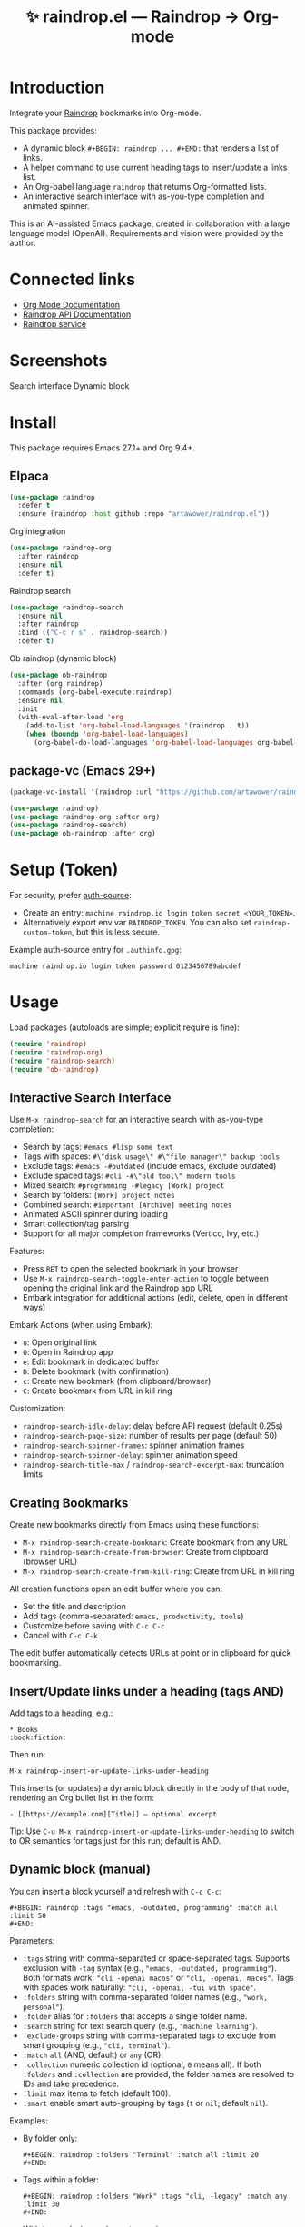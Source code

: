 :PROPERTIES:
:ID:       raindrop.el
:END:

#+TITLE: ✨ raindrop.el — Raindrop → Org-mode

#+html: <div align='center'>
#+html: <span class='badge-buymeacoffee'>
#+html: <a href='https://www.paypal.me/darkawower' title='Paypal' target='_blank'><img src='https://img.shields.io/badge/paypal-donate-blue.svg' alt='Buy Me A Coffee donate button' /></a>
#+html: </span>
#+html: <span class='badge-patreon'>
#+html: <a href='https://patreon.com/artawower' target='_blank' title='Donate to this project using Patreon'><img src='https://img.shields.io/badge/patreon-donate-orange.svg' alt='Patreon donate button' /></a>
#+html: </span>
#+html: <a href='https://wakatime.com/badge/github/Artawower/raindrop.el'><img src='https://wakatime.com/badge/github/Artawower/raindrop.el.svg' alt='wakatime'></a>
#+html: </div>
#+html: <div align='center' style='margin-top:6px;'>
#+html: <a href='https://github.com/Artawower/raindrop.el/actions/workflows/ci.yml'>
#+html: <img src='https://github.com/Artawower/raindrop.el/actions/workflows/ci.yml/badge.svg' alt='CI Status'>
#+html: </a>
#+html: </div>

* Introduction
Integrate your [[https://raindrop.io][Raindrop]] bookmarks into Org-mode.

This package provides:
- A dynamic block =#+BEGIN: raindrop ... #+END:= that renders a list of links.
- A helper command to use current heading tags to insert/update a links list.
- An Org-babel language =raindrop= that returns Org-formatted lists.
- An interactive search interface with as-you-type completion and animated spinner.

This is an AI-assisted Emacs package, created in collaboration with a large
language model (OpenAI). Requirements and vision were provided by the author.

* Connected links
- [[https://orgmode.org][Org Mode Documentation]]
- [[https://developer.raindrop.io][Raindrop API Documentation]]
- [[https://raindrop.io][Raindrop service]]

* Screenshots
Search interface
[[./images/search.png]]
Dynamic block
[[./images/org.png]]

* Install
This package requires Emacs 27.1+ and Org 9.4+.

** Elpaca
#+BEGIN_SRC emacs-lisp :results silent
(use-package raindrop
  :defer t
  :ensure (raindrop :host github :repo "artawower/raindrop.el"))
#+END_SRC

Org integration
#+BEGIN_SRC emacs-lisp :results silent
(use-package raindrop-org
  :after raindrop
  :ensure nil
  :defer t)
#+END_SRC

Raindrop search
#+BEGIN_SRC emacs-lisp :results silent
(use-package raindrop-search
  :ensure nil
  :after raindrop
  :bind (("C-c r s" . raindrop-search))
  :defer t)
#+END_SRC

Ob raindrop (dynamic block)
#+BEGIN_SRC emacs-lisp :results silent
(use-package ob-raindrop
  :after (org raindrop)
  :commands (org-babel-execute:raindrop)
  :ensure nil
  :init
  (with-eval-after-load 'org
    (add-to-list 'org-babel-load-languages '(raindrop . t))
    (when (boundp 'org-babel-load-languages)
      (org-babel-do-load-languages 'org-babel-load-languages org-babel-load-languages))))
#+END_SRC

** package-vc (Emacs 29+)
#+BEGIN_SRC emacs-lisp
(package-vc-install '(raindrop :url "https://github.com/artawower/raindrop.el"))

(use-package raindrop)
(use-package raindrop-org :after org)
(use-package raindrop-search)
(use-package ob-raindrop :after org)
#+END_SRC

* Setup (Token)
For security, prefer [[https://www.gnu.org/software/emacs/manual/html_node/auth/][auth-source]]:
- Create an entry: =machine raindrop.io login token secret <YOUR_TOKEN>=.
- Alternatively export env var =RAINDROP_TOKEN=. You can also set
  =raindrop-custom-token=, but this is less secure.

Example auth-source entry for =.authinfo.gpg=:
#+BEGIN_EXAMPLE
machine raindrop.io login token password 0123456789abcdef
#+END_EXAMPLE

* Usage
Load packages (autoloads are simple; explicit require is fine):
#+BEGIN_SRC emacs-lisp
(require 'raindrop)
(require 'raindrop-org)
(require 'raindrop-search)
(require 'ob-raindrop)
#+END_SRC

** Interactive Search Interface
Use =M-x raindrop-search= for an interactive search with as-you-type completion:
- Search by tags: =#emacs #lisp some text=
- Tags with spaces: =#\"disk usage\" #\"file manager\" backup tools=
- Exclude tags: =#emacs -#outdated= (include emacs, exclude outdated)  
- Exclude spaced tags: =#cli -#\"old tool\" modern tools=
- Mixed search: =#programming -#legacy [Work] project=
- Search by folders: =[Work] project notes=
- Combined search: =#important [Archive] meeting notes=
- Animated ASCII spinner during loading
- Smart collection/tag parsing
- Support for all major completion frameworks (Vertico, Ivy, etc.)

Features:
- Press =RET= to open the selected bookmark in your browser
- Use =M-x raindrop-search-toggle-enter-action= to toggle between opening the original link and the Raindrop app URL
- Embark integration for additional actions (edit, delete, open in different ways)

Embark Actions (when using Embark):
- =o=: Open original link
- =O=: Open in Raindrop app
- =e=: Edit bookmark in dedicated buffer
- =D=: Delete bookmark (with confirmation)
- =c=: Create new bookmark (from clipboard/browser)
- =C=: Create bookmark from URL in kill ring

Customization:
- =raindrop-search-idle-delay=: delay before API request (default 0.25s)
- =raindrop-search-page-size=: number of results per page (default 50)
- =raindrop-search-spinner-frames=: spinner animation frames
- =raindrop-search-spinner-delay=: spinner animation speed
- =raindrop-search-title-max= / =raindrop-search-excerpt-max=: truncation limits

** Creating Bookmarks
Create new bookmarks directly from Emacs using these functions:

- =M-x raindrop-search-create-bookmark=: Create bookmark from any URL
- =M-x raindrop-search-create-from-browser=: Create from clipboard (browser URL)
- =M-x raindrop-search-create-from-kill-ring=: Create from URL in kill ring

All creation functions open an edit buffer where you can:
- Set the title and description
- Add tags (comma-separated: =emacs, productivity, tools=)
- Customize before saving with =C-c C-c=
- Cancel with =C-c C-k=

The edit buffer automatically detects URLs at point or in clipboard for quick bookmarking.

** Insert/Update links under a heading (tags AND)
Add tags to a heading, e.g.:
#+BEGIN_EXAMPLE
* Books                                                        :book:fiction:
#+END_EXAMPLE

Then run:
#+BEGIN_EXAMPLE
M-x raindrop-insert-or-update-links-under-heading
#+END_EXAMPLE

This inserts (or updates) a dynamic block directly in the body of that node,
rendering an Org bullet list in the form:
#+BEGIN_EXAMPLE
- [[https://example.com][Title]] — optional excerpt
#+END_EXAMPLE

Tip: Use =C-u M-x raindrop-insert-or-update-links-under-heading= to switch to
OR semantics for tags just for this run; default is AND.

** Dynamic block (manual)
You can insert a block yourself and refresh with =C-c C-c=:
#+BEGIN_EXAMPLE
#+BEGIN: raindrop :tags "emacs, -outdated, programming" :match all :limit 50
#+END:
#+END_EXAMPLE

Parameters:
- =:tags= string with comma-separated or space-separated tags.
  Supports exclusion with =-tag= syntax (e.g., ="emacs, -outdated, programming"=).
  Both formats work: ="cli -openai macos"= or ="cli, -openai, macos"=.
  Tags with spaces work naturally: ="cli, -openai, -tui with space"=.
- =:folders= string with comma-separated folder names (e.g., ="work, personal"=).
- =:folder= alias for =:folders= that accepts a single folder name.
- =:search= string for text search query (e.g., ="machine learning"=).
- =:exclude-groups= string with comma-separated tags to exclude from smart grouping (e.g., ="cli, terminal"=).
- =:match= =all= (AND, default) or =any= (OR).
- =:collection= numeric collection id (optional, =0= means all). If both
  =:folders= and =:collection= are provided, the folder names are resolved to
  IDs and take precedence.
- =:limit= max items to fetch (default 100).
- =:smart= enable smart auto-grouping by tags (=t= or =nil=, default =nil=).

Examples:
- By folder only:
  #+BEGIN_EXAMPLE
  #+BEGIN: raindrop :folders "Terminal" :match all :limit 20
  #+END:
  #+END_EXAMPLE
- Tags within a folder:
  #+BEGIN_EXAMPLE
  #+BEGIN: raindrop :folders "Work" :tags "cli, -legacy" :match any :limit 30
  #+END:
  #+END_EXAMPLE
- With tag exclusion and smart grouping:
  #+BEGIN_EXAMPLE
  #+BEGIN: raindrop :tags "emacs, -outdated, programming" :match all :limit 25 :smart t
  #+END:
  #+END_EXAMPLE
- Tags with spaces and exclusions:
  #+BEGIN_EXAMPLE
  #+BEGIN: raindrop :tags "cli, -openai, -tui with space" :match all :output org-list :smart t
  #+END:
  #+END_EXAMPLE
- Text search with tags:
  #+BEGIN_EXAMPLE
  #+BEGIN: raindrop :search "machine learning" :tags "python, ai" :match any :limit 20
  #+END:
  #+END_EXAMPLE
- Text search only:
  #+BEGIN_EXAMPLE
  #+BEGIN: raindrop :search "productivity tools" :limit 15 :smart t
  #+END:
  #+END_EXAMPLE
- Smart grouping with excluded groups:
  #+BEGIN_EXAMPLE
  #+BEGIN: raindrop :tags "emacs" :exclude-groups "cli, terminal" :smart t :limit 20
  #+END:
  #+END_EXAMPLE

** Org-babel block
Returns Org-formatted output; use =:results raw replace=:
#+BEGIN_SRC raindrop :tags "emacs, -outdated, programming" :match all :limit 30 :results raw replace
#+END_SRC

Also works with folders:
#+BEGIN_SRC raindrop :folders "Terminal, Work" :match all :limit 20 :results raw replace
#+END_SRC

With tag exclusion and tags with spaces:
#+BEGIN_SRC raindrop :tags "cli, -windows, -system admin" :match all :limit 15 :results raw replace
#+END_SRC

Space-separated format also supported:
#+BEGIN_SRC raindrop :tags "cli -openai macos" :match all :limit 15 :results raw replace
#+END_SRC

With text search:
#+BEGIN_SRC raindrop :search "productivity" :tags "emacs" :match any :limit 10 :results raw replace
#+END_SRC

Text search only:
#+BEGIN_SRC raindrop :search "artificial intelligence" :limit 20 :results raw replace
#+END_SRC

You can also enable via babel languages API:
#+BEGIN_SRC emacs-lisp
(with-eval-after-load 'org
  (require 'ob-raindrop))
#+END_SRC

* Customization
- =raindrop-request-timeout=: request timeout (seconds).
- =raindrop-default-limit=: default fetch limit.
- =raindrop-auth-source-host=: host to look up in auth-source.
- =raindrop-token-source=: order of token sources (auth-source/env/custom).
- =raindrop-links-empty-text=: text when no results.
- =raindrop-heading-tags-match=: default AND/OR for heading tags.

* Notes
- Backend uses =request.el= for HTTP requests and =json-parse-buffer= for JSON parsing.
- Content is inserted idempotently inside a dynamic block.
- Title/excerpt are sanitized for single-line list items.
- Interactive search supports vector-to-list conversion for Raindrop API responses.

* 🍩 Contribute guide
Any contribution is welcome!
Please consider reading the style guide and, if you like this project,
supporting via Patreon. Typical contributions:
- Bug reports, feature requests
- Documentation improvements
- Code patches

This project is licensed under GPLv3 or later. Make sure your contributions
are compatible with this license.

* Tests
This project uses ERT tests located under =test/=.

** Run with Eldev (recommended)
- Install Eldev by following the instructions at https://github.com/emacs-eldev/eldev.
- From the project root, run:
  #+BEGIN_SRC shell
  eldev test
  #+END_SRC

Useful variants:
- Verbose with backtraces: =eldev -dtT test=
- Select specific tests: =eldev test :selector '"raindrop-parse-tags"'=

** Run with plain Emacs (no Eldev)
From the project root:
#+BEGIN_SRC shell
emacs -Q --batch -L . \
  -l raindrop.el -l raindrop-org.el \
  -l test/raindrop-core-tests.el \
  -f ert-run-tests-batch-and-exit
#+END_SRC

Notes:
- Tests are self-contained and do not require a Raindrop token; they do not hit the network.
- Tests automatically handle the =request.el= dependency via Eldev configuration.
